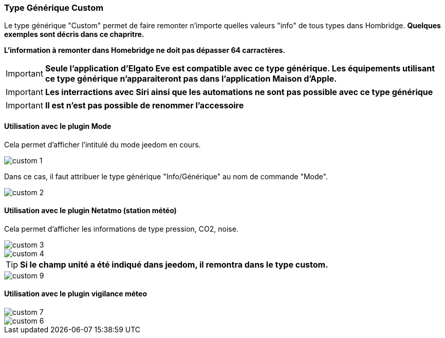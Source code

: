 === Type Générique Custom

Le type générique "Custom" permet de faire remonter n'importe quelles valeurs "info" de tous types dans Hombridge. *Quelques exemples sont décris dans ce chapritre.*

*L'information à remonter dans Homebridge ne doit pas dépasser 64 carractères.*  

[IMPORTANT]
*Seule l'application d'Elgato Eve est compatible avec ce type générique. Les équipements utilisant ce type générique n'apparaiteront pas dans l'application Maison d'Apple.*

[IMPORTANT]
*Les interractions avec Siri ainsi que les automations ne sont pas possible avec ce type générique*

[IMPORTANT]
*Il est n'est pas possible de renommer l'accessoire*

==== Utilisation avec le plugin Mode

Cela permet d'afficher l'intitulé du mode jeedom en cours.

image::../images/custom-1.png[]

Dans ce cas, il faut attribuer le type générique "Info/Générique" au nom de commande "Mode".


image::../images/custom-2.png[]

==== Utilisation avec le plugin Netatmo (station météo)

Cela permet d'afficher les informations de type pression, CO2, noise.

image::../images/custom-3.png[]

image::../images/custom-4.png[]

[TIP]
*Si le champ unité a été indiqué dans jeedom, il remontra dans le type custom.*

image::../images/custom-9.png[]

==== Utilisation avec le plugin vigilance méteo

image::../images/custom-7.png[]

image::../images/custom-6.png[]





